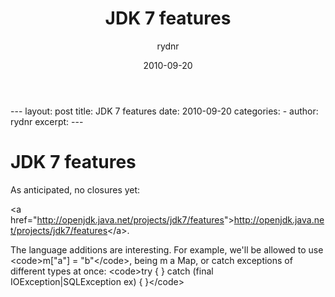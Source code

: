 #+BEGIN_HTML
---
layout: post
title: JDK 7 features
date: 2010-09-20
categories: 
- 
author: rydnr
excerpt: 
---
#+END_HTML
#+STARTUP: showall
#+STARTUP: hidestars
#+OPTIONS: H:2 num:nil tags:nil toc:nil timestamps:t
#+LAYOUT: post
#+AUTHOR: rydnr
#+DATE: 2010-09-20
#+TITLE: JDK 7 features
#+DESCRIPTION: 
#+KEYWORDS: 
:PROPERTIES:
:ON: 2010-09-20
:END:
* JDK 7 features

As anticipated, no closures yet:

<a href="http://openjdk.java.net/projects/jdk7/features">http://openjdk.java.net/projects/jdk7/features</a>.

The language additions are interesting. For example, we'll be allowed to use <code>m["a"] = "b"</code>, being m a Map, or catch exceptions of different types at once:
<code>try {
} catch (final IOException|SQLException ex) {
}</code>
